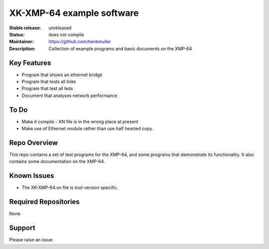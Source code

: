 XK-XMP-64 example software
..........................

:Stable release:  unreleased

:Status:  does not compile

:Maintainer:  https://github.com/henkmuller

:Description:  Collection of example programs and basic documents on the XMP-64


Key Features
============

* Program that shows an ethernet bridge
* Program that tests all links
* Program that test all leds
* Document that analyses network performance

To Do
=====

* Make it compile - XN file is in the wrong place at present
* Make use of Ethernet module rather than use half hearted copy.

Repo Overview
=============

This repo contains a set of test programs for the XMP-64, and some
programs that demonstrate its functionality. It also contains some
documentation on the XMP-64.

Known Issues
============

* The XK-XMP-64.xn file is tool-version specific.

Required Repositories
================

None

Support
=======

Please raise an issue
